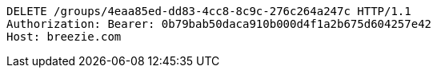[source,http,options="nowrap"]
----
DELETE /groups/4eaa85ed-dd83-4cc8-8c9c-276c264a247c HTTP/1.1
Authorization: Bearer: 0b79bab50daca910b000d4f1a2b675d604257e42
Host: breezie.com

----